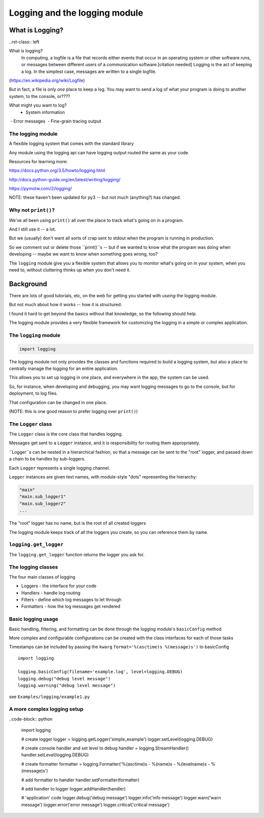 .. _logging:

###############################
Logging and the logging module
###############################


What is Logging?
================

..rst-class:: left

What is logging?
   In computing, a logfile is a file that records either events that occur in an operating system or other software runs, or messages between different users of a communication software.[citation needed] Logging is the act of keeping a log. In the simplest case, messages are written to a single logfile.

(https://en.wikipedia.org/wiki/Logfile)

But in fact, a file is only *one* place to keep a log. You may want to send a log of what your program is doing to another system, to the console, or????

What might you want to log?
 - System information
 - Error messages
 - Fine-grain tracing output

The logging module
-------------------

A flexible logging system that comes with the standard library

Any module using the logging api can have logging output routed the same
as your code.

Resources for learning more:

https://docs.python.org/3.5/howto/logging.html

http://docs.python-guide.org/en/latest/writing/logging/

https://pymotw.com/2/logging/

NOTE: these haven't been updated for py3 -- but not much (anything?) has changed.

Why not ``print()``?
------------------

We've all been using ``print()`` all over the place to track what's going on in a program.

And I still use it -- a lot.

But we (usually) don't want all sorts of crap sent to stdout when the program is running in production.

So we comment out or delete those ``print()``s -- but if we wanted to know what the program was doing when developing -- maybe we want to know when something goes wrong, too?

The ``logging`` module give you a flexible system that allows you to monitor what's going on in your system, when you need to, without cluttering thinks up when you don't need it.

Background
==========

There are lots of good tutorials, etc, on the web for getting you started with *useing* the logging module.

But not much about how it works -- how it is structured.

I found it hard to get beyond the basics without that knowledge, so the following should help.

The logging module provides a very flexible framework for customizing the logging in a simple or complex application.

The ``logging`` module
-----------------------
.. code-block:: python

    import logging

The logging module not only provides the classes and functions required to build a logging system, but also a place to centrally manage the logging for an entire application.

This allows you to set up logging in one place, and everywhere in the app, the system can be used.

So, for instance, when developing and debugging, you may want logging messages to go to the console, but for deployment, to log files.

That configuration can be changed in one place.

(NOTE: this is one good reason to prefer logging over ``print()``)


The ``Logger`` class
--------------------

The ``Logger`` class is the core class that handles logging.

Messages get sent to a ``Logger`` instance, and it is responsibility for routing them appropriately.

``Logger``s can be  nested in a hierarchical fashion, so that a message can be sent to the "root" logger, and passed down a chain to be handles by sub-loggers.

Each ``Logger`` represents a single logging channel.

``Logger`` instances are given text names, with module-style "dots" representing the hierarchy:

.. code-block:: python

    "main"
    "main.sub_logger1"
    "main.sub_logger2"
    ...

The "root" logger has no name, but is the root of all created loggers

The logging module keeps track of all the loggers you create, so you can reference them by name.

``logging.get_logger``
----------------------

The ``logging.get_logger`` function returns the logger you ask for.

The logging classes
-------------------

The four main classes of logging

-  Loggers  - the interface for your code
-  Handlers - handle log routing
-  Filters  - define which log messages to let through
-  Formatters - how the log messages get rendered

Basic logging usage
-------------------

Basic handling, filtering, and formatting can be done through the
logging module's ``basicConfig`` method

More complex and configurable configurations can be created with the
class interfaces for each of those tasks

Timestamps can be included by passing the ``kwarg``
``format='%(asctime)s %(message)s')`` to basicConfig

.. nextslide::

::

      import logging

      logging.basicConfig(filename='example.log', level=logging.DEBUG)
      logging.debug("debug level message")
      logging.warning("debug level message")


see ``Examples/logging/example1.py``

A more complex logging setup
----------------------------

..code-block:: python

      import logging

      # create logger
      logger = logging.getLogger('simple_example')
      logger.setLevel(logging.DEBUG)

      # create console handler and set level to debug
      handler = logging.StreamHandler()
      handler.setLevel(logging.DEBUG)

      # create formatter
      formatter = logging.Formatter('%(asctime)s - %(name)s - %(levelname)s - %(message)s')

      # add formatter to handler
      handler.setFormatter(formatter)

      # add handler to logger
      logger.addHandler(handler)

      # 'application' code
      logger.debug('debug message')
      logger.info('info message')
      logger.warn('warn message')
      logger.error('error message')
      logger.critical('critical message')
